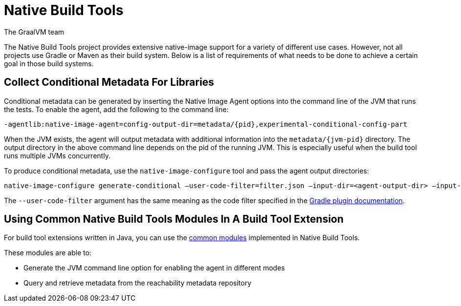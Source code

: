 = Native Build Tools
The GraalVM team

The {doctitle} project provides extensive native-image support for a variety of different use cases.
However, not all projects use Gradle or Maven as their build system.
Below is a list of requirements of what needs to be done to achieve a certain goal in those build systems.

== Collect Conditional Metadata For Libraries
Conditional metadata can be generated by inserting the Native Image Agent options into the command line of the JVM that runs the tests.
To enable the agent, add the following to the command line:

[source,JVM Command Line]
-agentlib:native-image-agent=config-output-dir=metadata/{pid},experimental-conditional-config-part

When the JVM exists, the agent will output metadata with additional information into the `metadata/{jvm-pid}` directory.
The output directory in the above command line depends on the pid of the running JVM.
This is especially useful when the build tool runs multiple JVMs concurrently. 

To produce conditional metadata, use the `native-image-configure` tool and pass the agent output directories:

[source,bash]
native-image-configure generate-conditional –user-code-filter=filter.json –input-dir=<agent-output-dir> –input-dir=<agent-output-dir-2>... –output-dir=final-metadata/

The `--user-code-filter` argument has the same meaning as the code filter specified in the <<gradle-plugin.adoc#,Gradle plugin documentation>>.

== Using Common {doctitle} Modules In A Build Tool Extension
For build tool extensions written in Java, you can use the https://github.com/graalvm/native-build-tools/tree/master/common[common modules] implemented in {doctitle}.

These modules are able to:

 * Generate the JVM command line option for enabling the agent in different modes
 * Query and retrieve metadata from the reachability metadata repository

